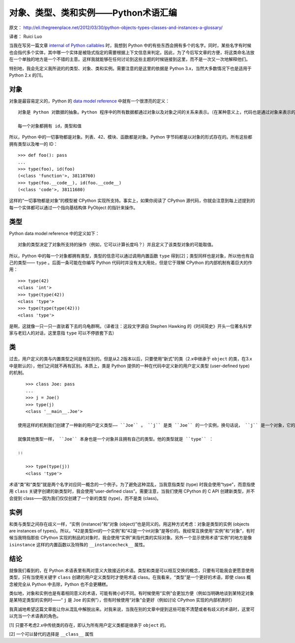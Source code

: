 对象、类型、类和实例——Python术语汇编
===================================

原文： `<http://eli.thegreenplace.net/2012/03/30/python-objects-types-classes-and-instances-a-glossary/>`_

译者：  Ruici Luo

当我在写另一篇文章 `internal of Python callables <http://eli.thegreenplace.net/2012/03/23/python-internals-how-callables-work/>`_ 时，我想到 Python 中的有些东西会拥有多个的名字。同时，某些名字有时候也会指代多个实体，其中哪一个实体是被隐式指定的需要根据上下文信息来判定。因此，为了今后写文章的方便，将这类命名法放在一个单独的地方是一个不错的主意。这样我就能够在任何讨论到这些主题的时候链接到这里，而不是一次又一次地解释他们。

特别地，我会先定义我所说的的类型、对象、类和实例。需要注意的是这里的依据是 Python 3.x，当然大多数情况下也是适用于 Python 2.x 的[1]。

对象
~~~~~~~~~~~~~~~~~~~~~~~~~~~~~~~~~~~
对象是最容易定义的，Python 的 `data model reference <http://docs.python.org/dev/reference/datamodel.html>`_ 中就有一个很漂亮的定义：

::

    对象是 Python 对数据的抽象。Python 程序中的所有数据都通过对象以及对象之间的关系来表示。（在某种意义上，代码也是通过对象来表示的，这与冯诺依曼模型中的“存储程序计算机”是一致的）

    每一个对象都拥有 id，类型和值

所以，Python 中的一切事物都是对象。列表、42、模块、函数都是对象。Python 字节码都是以对象的形式存在的。所有这些都拥有类型以及唯一的 ID：

::

    >>> def foo(): pass
    ...
    >>> type(foo), id(foo)
    (<class 'function'>, 38110760)
    >>> type(foo.__code__), id(foo.__code__)
    (<class 'code'>, 38111680)

这样的“一切事物都是对象”的模型被 CPython 实现所支持。事实上，如果你阅读了 CPython 源代码，你就会注意到每上述提到的每一个实体都可以通过一个指向基结构体 PyObject 的指针来操作。

类型
~~~~~~~~~~~~~~~~~~~~~~~~~~~~~~~~~~~
Python data model reference 中的定义如下：

::

    对象的类型决定了对象所支持的操作（例如，它可以计算长度吗？）并且定义了该类型对象的可能取值。

所以，Python 中的每一个对象都拥有类型，类型的信息可以通过调用内置函数 ``type`` 得到[2]；类型同样也是对象，所以他也有自己的类型—— ``type`` 。后面一条可能在你编写 Python 代码时并没有太大用处，但是它于理解 CPython 的内部机制有着巨大的作用：

::

    >>> type(42)
    <class 'int'>
    >>> type(type(42))
    <class 'type'>
    >>> type(type(type(42)))
    <class 'type'>

是啊，这就像一只一只一直驮着下去的乌龟群啊。（译者注：这段文字源自 Stephen Hawking 的《时间简史》开头一位著名科学家与老妇人的对话，这里意指 ``type`` 可以不停嵌套下去）

类
~~~~~~~~~~~~~~~~~~~~~~~~~~~~~~~~~~~~
过去，用户定义的类与内置类型之间是有区别的。但是从2.2版本以后，只要使用“新式”的类（2.x中继承于 ``object`` 的类，在3.x中是默认的），他们之间就不再有区别。本质上，类是 Python 提供的一种在代码中定义新的用户定义类型 (user-defined type) 的机制。

::

    >>> class Joe: pass
    ...
    >>> j = Joe()
    >>> type(j)
    <class '__main__.Joe'>

 使用这样的机制我们创建了一种新的用户定义类型—— ``Joe`` 。 ``j`` 是类 ``Joe`` 的一个实例，换句话说， ``j`` 是一个对象，它的类型是 ``Joe`` 。

 就像其他类型一样， ``Joe`` 本身也是一个对象并且拥有自己的类型。他的类型就是 ``type`` ：

 ::

    >>> type(type(j))
    <class 'type'>

术语“类”和“类型”就是两个名字对应同一概念的一个例子。为了避免这种混乱，当我意指类型 (type) 时我会使用“type”，而意指使用 ``class`` 关键字创建的新类型时，我会使用“user-defined class”。需要注意，当我们使用 CPython 的 C API 创建新类型，并不会提到 class——因为我们仅仅创建了一个新的类型 (type)，而不是类 (class)。

实例
~~~~~~~~~~~~~~~~~~~~~~~~~~~~~~~~~~~~
和类与类型之间存在歧义一样，“实例 (instance)”和“对象 (object)”也是同义的。用这种方式考虑：对象是类型的实例 (objects are instances of types)。所以，“42是类型int的一个实例”和“42是一个int对象”是等价的。我经常互换使用“实例”和“对象”，有时候当我特指那些 CPython 实现的制品的对象时，我会使用“实例”来指代类的实际对象。另外一个显示使用术语“实例”的地方是像 ``isinstance`` 这样的内置函数以及特殊的 ``__instancecheck__`` 属性。

结论
~~~~~~~~~~~~~~~~~~~~~~~~~~~~~~~~~~~~
就像我们看到的，在 Python 术语表里有两对意义大致接近的术语。类型和类是可以相互交换的概念，只要有可能我会更愿意使用类型，只有当使用关键字 ``class`` 创建的用户定义类型时才使用术语 class。在我看来，“类型”是一个更好的术语，即使 class 概念被完全从 Python 中去除，Python 也不会更糟糕。

类似地，对象和实例也是有着相同意义的术语，可能有微小的不同。有时候使用“实例”会更加方便（例如当明确地谈到某特定对象是某特定类型的实例时——“ ``j`` 是 ``Joe`` 的实例”），但有时候使用“对象”会更好（例如讨论 CPython 实现的内部机制时）

我真诚地希望这篇文章能让你从混乱中解脱出来。对我来说，当我在别的文章中提到这些可能不清楚或者有歧义的术语时，这里可以充当一个术语表的角色。

[1] 只要不考虑2.x中传统类的存在，即认为所有用户定义类都是继承于 ``object`` 的。

[2] 一个可以替代的选择是 ``__class__`` 属性
